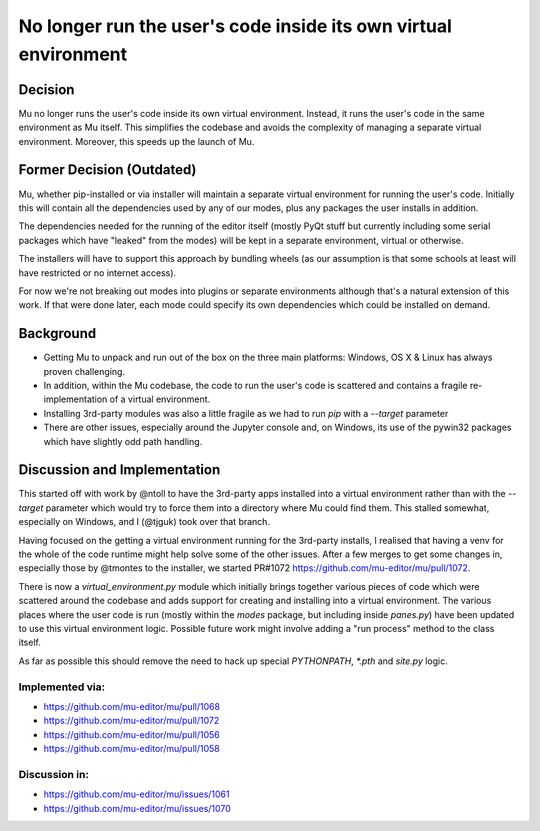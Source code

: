 No longer run the user's code inside its own virtual environment
================================================================

Decision
--------

Mu no longer runs the user's code inside its own virtual environment. Instead,
it runs the user's code in the same environment as Mu itself. This simplifies
the codebase and avoids the complexity of managing a separate virtual environment. 
Moreover, this speeds up the launch of Mu.

Former Decision (Outdated)
--------------------------

Mu, whether pip-installed or via installer will maintain a separate virtual
environment for running the user's code. Initially this will contain all
the dependencies used by any of our modes, plus any packages the user
installs in addition.

The dependencies needed for the running of the editor itself (mostly PyQt
stuff but currently including some serial packages which have "leaked" from
the modes) will be kept in a separate environment, virtual or otherwise.

The installers will have to support this approach by bundling wheels (as
our assumption is that some schools at least will have restricted or no
internet access).

For now we're not breaking out modes into plugins or separate environments
although that's a natural extension of this work. If that were done later,
each mode could specify its own dependencies which could be installed on
demand.

Background
----------

* Getting Mu to unpack and run out of the box on the three main platforms:
  Windows, OS X & Linux has always proven challenging.
* In addition, within the Mu codebase, the code to run the user's code is
  scattered and contains a fragile re-implementation of a virtual environment.
* Installing 3rd-party modules was also a little fragile as we had to run
  `pip` with a `--target` parameter
* There are other issues, especially around the Jupyter console and, on
  Windows, its use of the pywin32 packages which have slightly odd path
  handling.

Discussion and Implementation
-----------------------------

This started off with work by @ntoll to have the 3rd-party apps installed
into a virtual environment rather than with the `--target` parameter which
would try to force them into a directory where Mu could find them. This
stalled somewhat, especially on Windows, and I (@tjguk) took over that
branch.

Having focused on the getting a virtual environment running for the 3rd-party
installs, I realised that having a venv for the whole of the code runtime
might help solve some of the other issues. After a few merges to get some
changes in, especially those by @tmontes to the installer, we started PR#1072
https://github.com/mu-editor/mu/pull/1072.

There is now a `virtual_environment.py` module which initially brings together
various pieces of code which were scattered around the codebase and adds
support for creating and installing into a virtual environment. The various
places where the user code is run (mostly within the `modes` package, but including
inside `panes.py`) have been updated to use this virtual environment logic.
Possible future work might involve adding a "run process" method to the class
itself.

As far as possible this should remove the need to hack up special `PYTHONPATH`,
`*.pth` and `site.py` logic.

Implemented via:
~~~~~~~~~~~~~~~~

* https://github.com/mu-editor/mu/pull/1068
* https://github.com/mu-editor/mu/pull/1072
* https://github.com/mu-editor/mu/pull/1056
* https://github.com/mu-editor/mu/pull/1058

Discussion in:
~~~~~~~~~~~~~~

* https://github.com/mu-editor/mu/issues/1061
* https://github.com/mu-editor/mu/issues/1070
